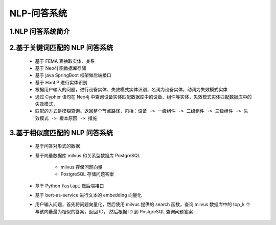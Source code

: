 
NLP-问答系统
====================

1.NLP 问答系统简介
--------------------------------





2.基于关键词匹配的 NLP 问答系统
--------------------------------

   .. image:: ../../images/QA_1.png

   - 基于 FEMA 表抽取实体、关系
   - 基于 Neo4j 图数据库存储
   - 基于 java SpringBoot 框架做后端接口
   - 基于 HanLP 进行实体识别
   - 根据用户输入的问题，进行设备实体、失效模式实体识别，名词为设备实体，动词为失效模式实体
   - 通过 Cypher 语句在 Neo4j 中查询设备实体匹配数据库中的设备、组件等实体，失效模式实体匹配数据库中的失效模式，
   - 匹配的方式是模糊查询。返回整个节点路径，包括：``设备 -> 一级组件 -> 二级组件 -> 三级组件 -> 失效模式 -> 根本原因 -> 措施``

3.基于相似度匹配的 NLP 问答系统
--------------------------------

   .. image:: ../../images/QA_2.png

   - 基于问答对形式的数据
   - 基于向量数据库 milvus 和关系型数据库 PostgreSQL
      
      - milvus 存储问题向量
      - PostgreSQL 存储问题答案
   - 基于 Python ``fastapi`` 做后端接口
   - 基于 bert-as-service 进行文本的 embedding 向量化
   - 用户输入问题，首先将问题向量化，然后使用 milvus 提供的 search 函数，查询 milvus 数据库中的 top_k 个与该向量最为相似的答案，返回 ID，
     然后根据 ID 到 PostgreSQL 查询问题答案
